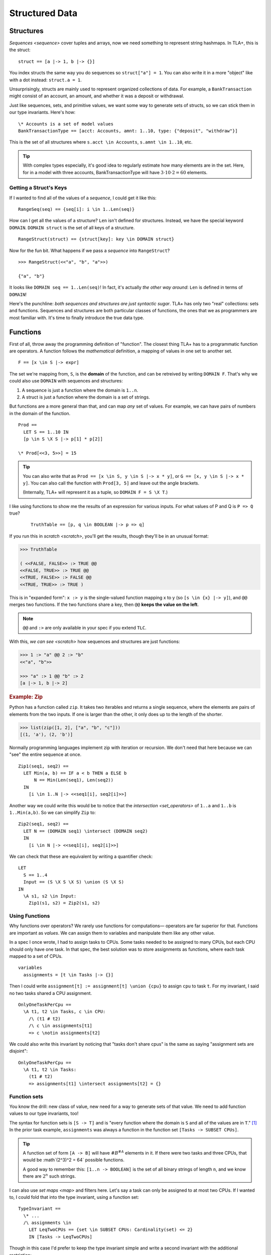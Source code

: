 .. _chapter_functions:

+++++++++++++++
Structured Data
+++++++++++++++


.. _struct:

Structures
============

`Sequences <sequence>` cover tuples and arrays, now we need something to represent string hashmaps. In TLA+, this is the struct:

::

  struct == [a |-> 1, b |-> {}]


You index structs the same way you do sequences so ``struct["a"] = 1``. You can also write it in a more "object" like with a dot instead: ``struct.a = 1``.

.. troubleshooting::

  If you get

    Encountered "\|->" at line X, column Y and token "key"

  It's because you wrote ``["key" |-> val]`` instead of ``[key |-> val]``.


Unsurprisingly, structs are mainly used to represent organized collections of data. For example, a ``BankTransaction`` might consist of an account, an amount, and whether it was a deposit or withdrawal.

Just like sequences, sets, and primitive values, we want some way to generate sets of structs, so we can stick them in our type invariants. Here's how:

::

  \* Accounts is a set of model values
  BankTransactionType == [acct: Accounts, amnt: 1..10, type: {"deposit", "withdraw"}]

This is the set of all structures where ``s.acct \in Accounts``, ``s.amnt \in 1..10``, etc.

.. tip:: With complex types especially, it's good idea to regularly estimate how many elements are in the set. Here, for in a model with three accounts, BankTransactionType will have :math:`3 \cdot 10 \cdot 2 = 60` elements.

.. troubleshooting::

  If you get

    Attempted to compute the number of elements in the string "val"

  *at model-checking time*, it's because you wrote ``[key: "val"]`` instead of ``[key: {"val"}]``.



.. index:: DOMAIN
.. _DOMAIN:

Getting a Struct's Keys
-----------------------

If I wanted to find all of the values of a *sequence*, I could get it like this:

::

  RangeSeq(seq) == {seq[i]: i \in 1..Len(seq)}

How can I get all the values of a structure? ``Len`` isn't defined for structures. Instead, we have the special keyword ``DOMAIN``. ``DOMAIN struct`` is the set of all keys of a structure.

::

  RangeStruct(struct) == {struct[key]: key \in DOMAIN struct}

Now for the fun bit. What happens if we pass a *sequence* into ``RangeStruct``?

::

  >>> RangeStruct(<<"a", "b", "a">>)

  {"a", "b"}

It looks like ``DOMAIN seq == 1..Len(seq)``! In fact, it's actually *the other way around*: ``Len`` is defined in terms of ``DOMAIN``!

Here's the punchline: *both sequences and structures are just syntactic sugar*. TLA+ has only two "real" collections: sets and functions. Sequences and structures are both particular classes of functions, the ones that we as programmers are most familiar with. It's time to finally introduce the true data type.

.. index:: function, types; function

.. _functions:
.. _function:

Functions
===============

First of all, throw away the programming definition of "function". The closest thing TLA+ has to a programmatic function are operators. A function follows the *mathematical* definition, a mapping of values in one set to another set.

::

  F == [x \in S |-> expr]

The set we're mapping from, ``S``, is the **domain** of the function, and can be retreived by writing ``DOMAIN F``. That's why we could also use ``DOMAIN`` with sequences and structures:

1. A sequence is just a function where the domain is ``1..n``.
2. A struct is just a function where the domain is a set of strings.

But functions are a more general than that, and can map *any* set of values. For example, we can have pairs of numbers in the domain of the function.

::
  
  Prod == 
    LET S == 1..10 IN
    [p \in S \X S |-> p[1] * p[2]]

  \* Prod[<<3, 5>>] = 15

.. tip::

  You can also write that as ``Prod == [x \in S, y \in S |-> x * y]``, or ``G == [x, y \in S |-> x * y]``. You can also call the function with ``Prod[3, 5]`` and leave out the angle brackets. 

  (Internally, TLA+ will represent it as a tuple, so ``DOMAIN F = S \X T``.)

I like using functions to show me the results of an expression for various inputs. For what values of P and Q is ``P => Q`` true?

  ::

    TruthTable == [p, q \in BOOLEAN |-> p => q]

If you run this in `scratch <scratch>`, you'll get the results, though they'll be in an unusual format:

.. code-block:: text

  >>> TruthTable

  ( <<FALSE, FALSE>> :> TRUE @@
  <<FALSE, TRUE>> :> TRUE @@
  <<TRUE, FALSE>> :> FALSE @@
  <<TRUE, TRUE>> :> TRUE )

.. index:: @@ (merge), :> (map function)

This is in "expanded form": ``x :> y`` is the single-valued function mapping x to y (so ``[s \in {x} |-> y]``), and ``@@`` merges two functions. If the two functions share a key, then ``@@`` **keeps the value on the left**.

.. note:: ``@@`` and ``:>`` are only available in your spec if you extend ``TLC``.

With this, `we can see <scratch>` how sequences and structures are just functions:

.. code:: none

  >>> 1 :> "a" @@ 2 :> "b" 
  <<"a", "b">>

  >>> "a" :> 1 @@ "b" :> 2
  [a |-> 1, b |-> 2]

.. rubric:: Example: Zip

Python has a function called ``zip``. It takes two iterables and returns a single sequence, where the elements are pairs of elements from the two inputs. If one is larger than the other, it only does up to the length of the shorter.

.. code:: python

  >>> list(zip([1, 2], ["a", "b", "c"]))
  [(1, 'a'), (2, 'b')]

Normally programming languages implement zip with iteration or recursion. We don't need that here because we can "see" the entire sequence at once.


::

  Zip1(seq1, seq2) ==
    LET Min(a, b) == IF a < b THEN a ELSE b
        N == Min(Len(seq1), Len(seq2))
    IN
      [i \in 1..N |-> <<seq1[i], seq2[i]>>]

Another way we could write this would be to notice that the `intersection <set_operators>` of ``1..a`` and ``1..b`` is ``1..Min(a,b)``. So we can simplify ``Zip`` to:

::

  Zip2(seq1, seq2) ==
    LET N == (DOMAIN seq1) \intersect (DOMAIN seq2)
    IN
      [i \in N |-> <<seq1[i], seq2[i]>>]

We can check that these are equivalent by writing a quantifier check:

::

  LET 
    S == 1..4
    Input == (S \X S \X S) \union (S \X S)
  IN
    \A s1, s2 \in Input:
      Zip1(s1, s2) = Zip2(s1, s2)

Using Functions
-----------------

Why functions over operators? We rarely use functions for computations— operators are far superior for that. Functions are important as *values*. We can assign them to variables and manipulate them like any other value.

In a spec I once wrote, I had to assign tasks to CPUs. Some tasks needed to be assigned to many CPUs, but each CPU should only have one task. In that spec, the best solution was to store assignments as functions, where each task mapped to a set of CPUs.

::

  variables
    assignments = [t \in Tasks |-> {}] 

Then I could write ``assignment[t] := assignment[t] \union {cpu}`` to assign ``cpu`` to task ``t``. For my invariant, I said no two tasks shared a CPU assignment.

::

  OnlyOneTaskPerCpu ==
    \A t1, t2 \in Tasks, c \in CPU:
      /\ (t1 # t2) 
      /\ c \in assignments[t1] 
      => c \notin assignments[t2]

We could also write this invariant by noticing that "tasks don't share cpus" is the same as saying "assignment sets are disjoint":

::

  OnlyOneTaskPerCpu ==
    \A t1, t2 \in Tasks:
      (t1 # t2) 
      => assignments[t1] \intersect assignments[t2] = {}

.. index:: function; function sets, sets of; functions, [A -> B]

.. _function_set:
.. _function_sets:

Function sets
----------------

You know the drill: new class of value, new need for a way to generate sets of that value. We need to add function values to our type invariants, too!

The syntax for function sets is ``[S -> T]`` and is "every function where the domain is ``S`` and all of the values are in ``T``." [#codomain]_ In the prior task example, ``assignments`` was always a function in the function set ``[Tasks -> SUBSET CPUs]``.

.. tip:: A function set of form ``[A -> B]`` will have :math:`\#B^{\#A}` elements in it. If there were two tasks and three CPUs, that would be :math`(2^3)^2 = 64` possible functions.

  A good way to remember this: ``[1..n -> BOOLEAN]`` is the set of all binary strings of length ``n``, and we know there are :math:`2^n` such strings.

I can also use `set maps <map>` and filters here. Let's say a task can only be assigned to at most two CPUs. If I wanted to, I could fold that into the type invariant, using a function set::

  TypeInvariant ==
    \* ...
    /\ assignments \in 
      LET LeqTwoCPUs == {set \in SUBSET CPUs: Cardinality(set) <= 2}
      IN [Tasks -> LeqTwoCPUs]

Though in this case I'd prefer to keep the type invariant simple and write a second invariant with the additional restriction::

  TypeInvariant ==
    /\ assignments \in [Tasks -> SUBSET CPUs]

  AnotherInvariant ==
    \A t \in Tasks: Cardinality(assignments[t]) <= 2

Some more examples of function sets: 

#. We have a set of servers, which can have one of three states. Then ``status \in [Server -> {"online", "booting", "offline"}]``.
#. We represent a directed graph as a function on pairs of points, which is true iff there's an edge between the two points. Then ``graph \in [Node \X Node -> BOOLEAN]``.
#. If we define the previous set as the operator ``GraphType``, we could get the set of all *undirected* graphs with ``{g \in GraphType: \A n1, n2 \in Node: g[n1,n2] = g[n2,n1]}``.
#. If we have a set of users and resources, the set of all possible allocations could be ``[Resource -> User]``. If some resources could be unallocated, it would instead be ``[Resource -> User \union {NULL}]`` (where NULL is a `model value <model_value>`).


.. troubleshooting::

  If you get

    Encountered "\|->" in line X, column Y

  In a function set, then you probably wrote ``[S |-> T]`` instead of ``[S -> T]``. Similarly, if you get

    Encountered "->" in line X, column Y

  In a function, then you probably wrote ``[x \in S -> T]`` instead of ``[x \in S |-> T]``. Don't worry, everybody gets the two mixed up at some point.

.. rubric:: Example: Sorting

Let's put function sets to good use. If we want to test if a sequence is sorted in ascending order, we can write it like this: 

::

  IsSorted(seq) ==
    \A i, j \in 1..Len(seq):
      i < j => seq[i] <= seq[j]

Now what about an operator that *sorts* as a sequence? Specifically, one such that ``IsSorted(SortSeq(seq))`` is always true. That's easy:

::

  Sort(seq) ==
    <<>>

We had to tweak the definition a bit and make sure that the output sequence has all the same elements, too. 

Now you might remember from our discussion of `CHOOSE` that instead of manually constructing the sequence with the desired properties, it's easier to instead take a set of sequences and pluck out the one that has the properties we want.

We know we can get the set of elements in a sequence this way:

::
  
  Range(f) == {f[x] : x \in DOMAIN f}

Then ``[DOMAIN seq -> Range(seq)]`` is the set of all sequences which have the same elements as ``seq``. Our operator will then look something like this:

::

  Sort(seq) ==
    CHOOSE sorted \in [DOMAIN seq -> Range(seq)]:
      /\ \* sorted has the same number of each element as seq
      /\ IsSorted(sorted)

To figure out if two sequences have the same number of each element, let's define a ``CountMatching(f, val)`` operator that tells us the number of inputs matching ``val``. To get the size of a set, we need `Cardinality <Cardinality>` from the ``FiniteSets`` module.

::

  CountMatching(f, val) ==
    Cardinality({key \in DOMAIN f: f[key] = val})
    
Then we just need to test to check this over every element in the sequence:

::

  Sort(seq) ==
    CHOOSE sorted \in [DOMAIN seq -> Range(seq)]:
      /\ \A i \in DOMAIN seq:
        CountMatching(seq, seq[i]) = CountMatching(sorted, seq[i])
      /\ IsSorted(sorted)

Let's try this on some input:

::

  >>> Sort(<<8, 2, 7, 4, 3, 1, 3>>)
  <<1, 2, 3, 3, 4, 7, 8>>

Perfect!

.. index:: duplicates

The Duplicate Checker Again
===========================

Last time, I promise.

Our last version of the duplicate checker was this:

.. note:: ``S <- 1..10`` for all these examples.

.. spec:: duplicates/constant_2/duplicates.tla

Currently we can control the value of ``S`` per model, it would be good if we could control the length of ``seq`` too. Then we can test both 2-element sequences and 20-element sequences. But currently the length is hardcoded by the number of ``\X`` cross-products we used.

We can simplify this with function sets. ``S \X S \X S`` is going to be a set of 3-tuples. We now know that a 3-tuple is a function with domain ``1..3``. Then ``[1..3 -> S] = S \X S \X S``: the set of all 3-tuples where each element of each tuple is a value in ``S``.

From this, extending this to five-element sequences is trivial:

.. spec:: duplicates/fs_1/duplicates.tla
  :diff: duplicates/constant_2/duplicates.tla
  :ss: duplicates_len_5_seqs

Notice now that, while ``S \X S \X S`` has a *hardcoded* length, ``[1..3 -> S]`` is based on a *value* — the size of the domain set. This means we can pull it into a constant!

.. spec:: duplicates/fs_2/duplicates.tla
  :diff: duplicates/fs_1/duplicates.tla

.. _state_sweeping:

.. tip::

  *State sweeping* is when we use an initial starting state variable to control the parameters for other variables. For example, we could have one variable determine the length of an input sequence, or the maximum size of a bounded buffer.

  .. spec:: duplicates/fs_3/duplicates.tla
    :diff: duplicates/fs_2/duplicates.tla
    :ss: duplicates_len_5_or_less

  Now, instead of checking all length 5 sequences, we're checking all length 5 *or smaller* sequences!

  Strictly speaking, sweeping isn't *necessary*: we can, with sufficient cleverness, construct a complex operator that does the same thing. Sweeping, however, is often much *easier* than doing that, and frees up your brainpower for the actual process of specification.


Summary
===========

* Functions map a set of values to another set of values. They are written ``[x \in set |-> Expr(x)]`` and called with ``f[value]``.

    * Functions can also be written ``[x, y \in Set1, z \in Set2 |-> P(x, y, z)`` and called with ``f[a, b, c]`` (or ``f[<<a, b, c>>]``).

* The domain of a function, the set we're mapping from, is ``DOMAIN f``.

    * ``a :> b`` is the function ``[x \in {a} |-> b]``.
    * ``f @@ g`` merges ``f`` and ``g``, **preferring keys in f**.

* Sequences are just a special kind of function, where the domain is ``1..n``. 
* Structures are another special kind of function, written ``[key1 |-> val1, key2 |-> val2]``. They are called with ``struct["key1"]`` (or ``struct.key1``).
* Functions and structures both have special set syntax. For structures, it is ``[key1: set1]``. For functions, it's ``[A -> B]``.

.. [#codomain] T is sometimes referred to as the "codomain".

